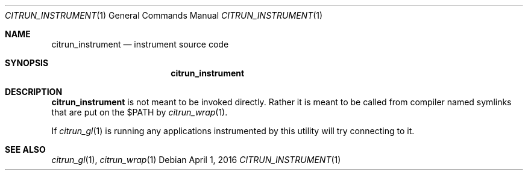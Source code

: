 .Dd April 1, 2016
.Dt CITRUN_INSTRUMENT 1
.Os
.Sh NAME
.Nm citrun_instrument
.Nd instrument source code
.Sh SYNOPSIS
.Nm
.Sh DESCRIPTION
.Nm
is not meant to be invoked directly. Rather it is meant to be called from
compiler named symlinks that are put on the $PATH by
.Xr citrun_wrap 1 .
.Pp
If
.Xr citrun_gl 1
is running any applications instrumented by this utility will try connecting to it.
.Sh SEE ALSO
.Xr citrun_gl 1 ,
.Xr citrun_wrap 1

